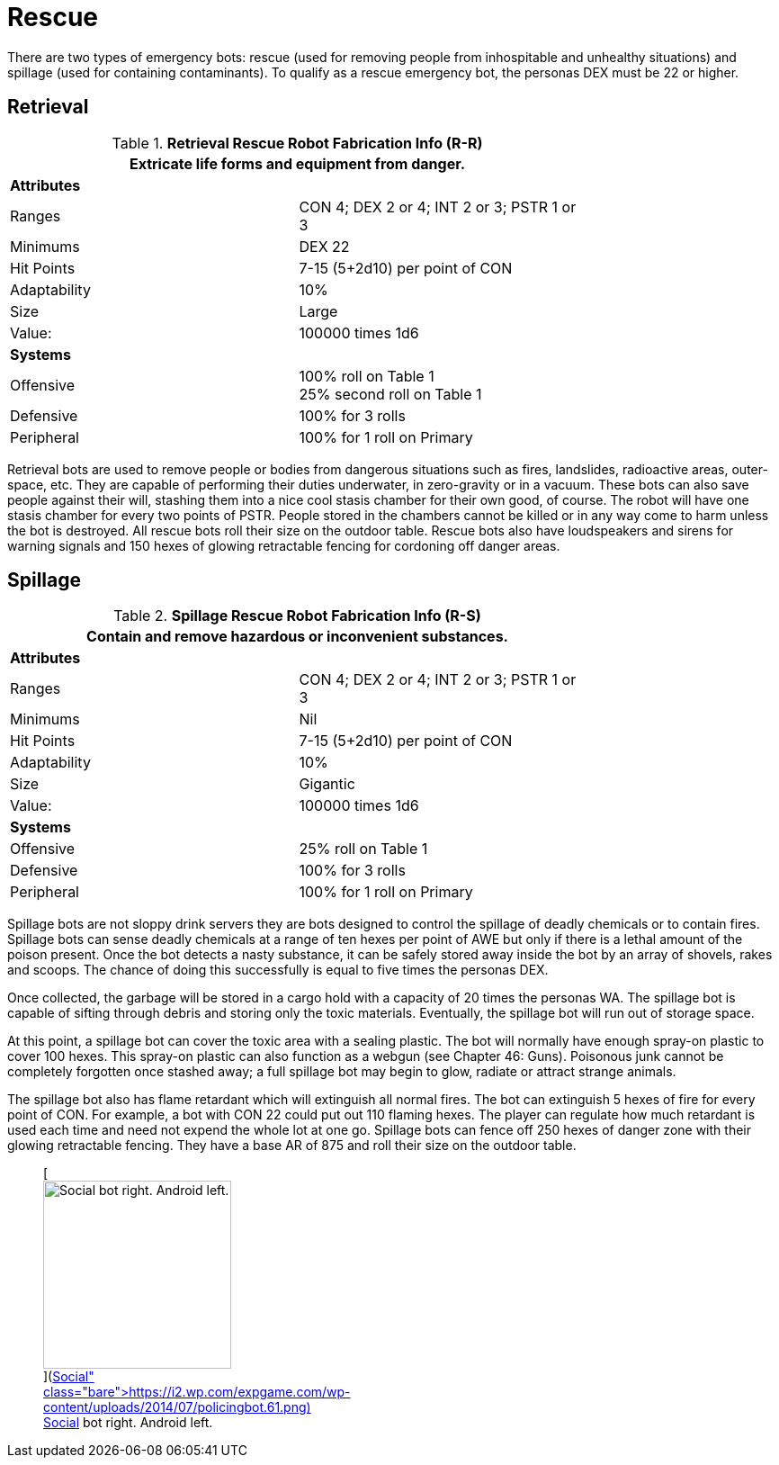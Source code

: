 = Rescue

There are two types of emergency bots: rescue (used for removing people from inhospitable and unhealthy situations) and spillage (used for containing contaminants).
To qualify as a rescue emergency bot, the personas DEX must be 22 or higher.

== Retrieval

//  Rescue Retrieval Fabrication Data 
.*Retrieval Rescue Robot Fabrication Info (R-R)*
[width="75%",cols="2*<"]
|===
2+<|Extricate life forms and equipment from danger.

2+<|*Attributes*

|Ranges
|CON 4; DEX 2 or 4; INT 2 or 3; PSTR 1 or 3

|Minimums
|DEX 22

|Hit Points
|7-15 (5+2d10) per point of CON

|Adaptability
|10%

|Size
|Large

|Value:
|100000 times 1d6

2+<|*Systems*

|Offensive
|100% roll on Table 1 +
25% second roll on Table 1

|Defensive
|100% for 3 rolls

|Peripheral
|100% for 1 roll on Primary
|===


Retrieval bots are used to remove people or bodies from dangerous situations such as fires, landslides, radioactive areas, outer-space, etc.
They are capable of performing their duties underwater, in zero-gravity or in a vacuum.
These bots can also save people against their will, stashing them into a nice cool stasis chamber  
for their own good, of course.
The robot will have one stasis chamber for every two points of PSTR.
People stored in the chambers cannot be killed or in any way come to harm unless the bot is destroyed.
All rescue bots roll their size on the outdoor table.
Rescue bots also have loudspeakers and sirens for warning signals and 150 hexes of glowing retractable fencing for cordoning off danger areas.

== Spillage

//  Spillage Rescue Fabrication Data 
.*Spillage Rescue Robot Fabrication Info (R-S)*
[width="75%",cols="2*<"]
|===
2+<|Contain and remove  hazardous or inconvenient substances.

2+<|*Attributes*

|Ranges
|CON 4; DEX 2 or 4; INT 2 or 3; PSTR 1 or 3

|Minimums
|Nil

|Hit Points
|7-15 (5+2d10) per point of CON

|Adaptability
|10%

|Size
|Gigantic

|Value:
|100000 times 1d6

2+<|*Systems*

|Offensive
|25% roll on Table 1 

|Defensive
|100% for 3 rolls

|Peripheral
|100% for 1 roll on Primary
|===


Spillage bots are not sloppy drink servers  
they are bots designed to control the spillage of deadly chemicals or to contain fires.
Spillage bots can sense deadly chemicals at a range of ten hexes per point of AWE but only if there is a lethal amount of the poison present.
Once the bot detects a nasty substance, it can be safely stored away inside the bot by an array of shovels, rakes and scoops.
The chance of doing this successfully is equal to five times the personas DEX.

Once collected, the garbage will be stored in a cargo hold with a capacity of 20 times the personas WA.
The spillage bot is capable of sifting through debris and storing only the toxic materials.
Eventually, the spillage bot will run out of storage space.

At this point, a spillage bot can cover the toxic area with a sealing plastic.
The bot will normally have enough spray-on plastic to cover 100 hexes.
This spray-on plastic can also function as a webgun (see Chapter 46: Guns).
Poisonous junk cannot be completely forgotten once stashed away;
a full spillage bot may begin to glow, radiate or attract strange animals.

The spillage bot also has flame retardant which will extinguish all normal fires.
The bot can extinguish 5 hexes of fire for every point of CON.
For example, a bot with CON 22 could put out 110 flaming hexes.
The player can regulate how much retardant is used each time and need not expend the whole lot at one go.
Spillage bots can fence off 250 hexes of danger zone with their glowing retractable fencing.
They have a base AR of 875 and roll their size on the outdoor table.+++<figure id="attachment_720" aria-describedby="caption-attachment-720" style="width: 209px" class="wp-caption aligncenter">+++[image:https://i0.wp.com/expgame.com/wp-content/uploads/2014/07/policingbot.61-209x300.png?resize=209%2C300[Social bot right.
Android left.
,209]](https://i2.wp.com/expgame.com/wp-content/uploads/2014/07/policingbot.61.png)+++<figcaption id="caption-attachment-720" class="wp-caption-text">+++Social bot right.
Android left.+++</figcaption>++++++</figure>+++
